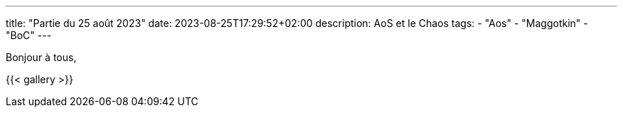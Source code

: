 ---
title: "Partie du 25 août 2023"
date: 2023-08-25T17:29:52+02:00
description: AoS et le Chaos
tags:
    - "Aos"
    - "Maggotkin"
    - "BoC"
---

Bonjour à tous,

{{< gallery >}}
